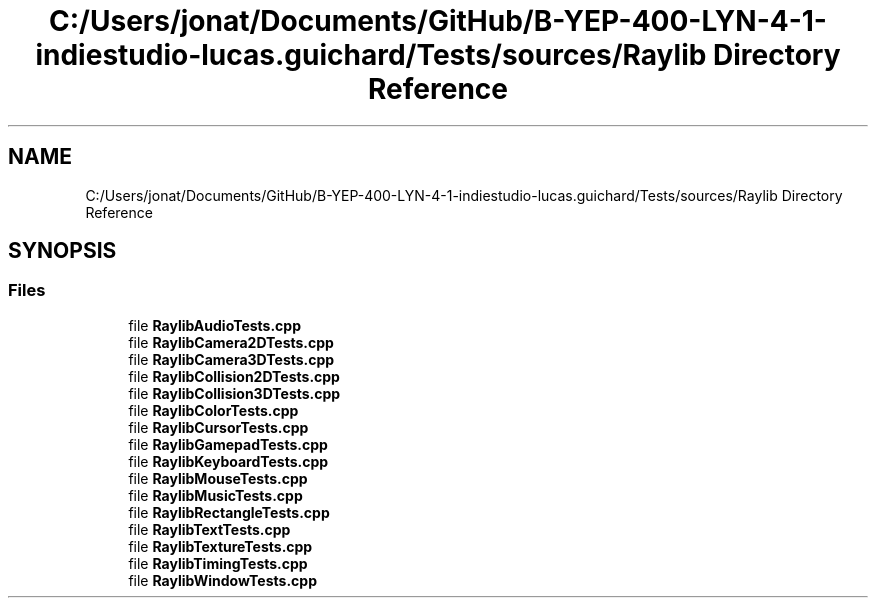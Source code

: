 .TH "C:/Users/jonat/Documents/GitHub/B-YEP-400-LYN-4-1-indiestudio-lucas.guichard/Tests/sources/Raylib Directory Reference" 3 "Mon Jun 21 2021" "Version 2.0" "Bomberman" \" -*- nroff -*-
.ad l
.nh
.SH NAME
C:/Users/jonat/Documents/GitHub/B-YEP-400-LYN-4-1-indiestudio-lucas.guichard/Tests/sources/Raylib Directory Reference
.SH SYNOPSIS
.br
.PP
.SS "Files"

.in +1c
.ti -1c
.RI "file \fBRaylibAudioTests\&.cpp\fP"
.br
.ti -1c
.RI "file \fBRaylibCamera2DTests\&.cpp\fP"
.br
.ti -1c
.RI "file \fBRaylibCamera3DTests\&.cpp\fP"
.br
.ti -1c
.RI "file \fBRaylibCollision2DTests\&.cpp\fP"
.br
.ti -1c
.RI "file \fBRaylibCollision3DTests\&.cpp\fP"
.br
.ti -1c
.RI "file \fBRaylibColorTests\&.cpp\fP"
.br
.ti -1c
.RI "file \fBRaylibCursorTests\&.cpp\fP"
.br
.ti -1c
.RI "file \fBRaylibGamepadTests\&.cpp\fP"
.br
.ti -1c
.RI "file \fBRaylibKeyboardTests\&.cpp\fP"
.br
.ti -1c
.RI "file \fBRaylibMouseTests\&.cpp\fP"
.br
.ti -1c
.RI "file \fBRaylibMusicTests\&.cpp\fP"
.br
.ti -1c
.RI "file \fBRaylibRectangleTests\&.cpp\fP"
.br
.ti -1c
.RI "file \fBRaylibTextTests\&.cpp\fP"
.br
.ti -1c
.RI "file \fBRaylibTextureTests\&.cpp\fP"
.br
.ti -1c
.RI "file \fBRaylibTimingTests\&.cpp\fP"
.br
.ti -1c
.RI "file \fBRaylibWindowTests\&.cpp\fP"
.br
.in -1c
